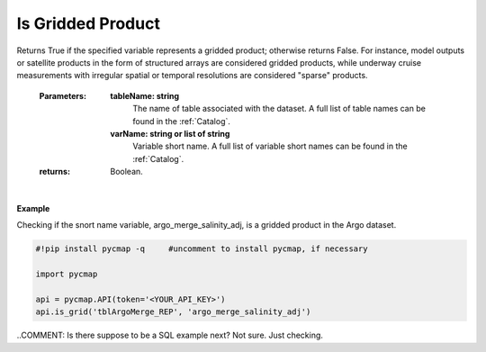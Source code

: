 .. _gridded:



Is Gridded Product
==================


.. image:: https://colab.research.google.com/assets/colab-badge.svg
   :target: https://colab.research.google.com/github/simonscmap/pycmap/blob/master/docs/Grid.ipynb

.. image:: https://mybinder.org/badge_logo.svg
   :target: https://mybinder.org/v2/gh/simonscmap/pycmap/master?filepath=docs%2FGrid.ipynb


.. method:: is_grid(tableName, varName)



Returns True if the specified variable represents a gridded product; otherwise returns False. For instance, model outputs or satellite products in the form of structured arrays are considered gridded products, while underway cruise measurements with irregular spatial or temporal resolutions are considered "sparse" products.

    :Parameters:
        **tableName: string**
            The name of table associated with the dataset. A full list of table names can be found in the :ref:`Catalog`.
        **varName: string or list of string**
            Variable short name. A full list of variable short names can be found in the :ref:`Catalog`.


    :returns: Boolean.



|

**Example**

Checking if the snort name variable, argo_merge_salinity_adj, is a gridded product in the Argo dataset. 

.. code-block:: python

  #!pip install pycmap -q     #uncomment to install pycmap, if necessary

  import pycmap

  api = pycmap.API(token='<YOUR_API_KEY>')
  api.is_grid('tblArgoMerge_REP', 'argo_merge_salinity_adj')

..COMMENT: Is there suppose to be a SQL example next? Not sure. Just checking. 
